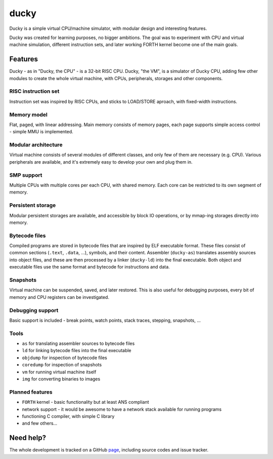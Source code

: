 ducky
=====

Ducky is a simple virtual CPU/machine simulator, with modular design and interesting features.

.. image:: https://img.shields.io/pypi/v/ducky.svg
  :target: https://pypi.python.org/pypi/ducky/

.. image:: https://readthedocs.org/projects/ducky/badge/?version=latest
  :target: http://ducky.readthedocs.io/en/latest/

.. image:: https://circleci.com/gh/happz/ducky.svg?style=svg
  :target: https://circleci.com/gh/happz/ducky

.. image:: http://www.quantifiedcode.com/api/v1/project/e7859c764ad2426fae178204016ba5b4/badge.svg
  :target: http://www.quantifiedcode.com/app/project/e7859c764ad2426fae178204016ba5b4

.. image:: https://api.codacy.com/project/badge/23fdf5e716e64cddadb42e9ae672dbbc
  :target: https://www.codacy.com/app/happz/ducky

.. image:: https://codeclimate.com/github/happz/ducky/badges/issue_count.svg
  :target: https://codeclimate.com/github/happz/ducky
  :alt: Issue Count

.. image:: https://coveralls.io/repos/happz/ducky/badge.svg?branch=master&service=github
  :target: https://coveralls.io/github/happz/ducky?branch=master

.. image:: https://img.shields.io/docker/pulls/happz/ducky-forth-python2.7.svg
  :target: https://hub.docker.com/r/happz/ducky-forth-python2.7/

Ducky was created for learning purposes, no bigger ambitions. The goal was to experiment with
CPU and virtual machine simulation, different instruction sets, and later working FORTH kernel
become one of the main goals.


Features
--------

Ducky - as in "Ducky, the CPU" - is a 32-bit RISC CPU. Ducky, "the VM", is a simulator of Ducky CPU, adding few other modules to create the whole virtual machine, with CPUs, peripherals, storages and other components.


RISC instruction set
^^^^^^^^^^^^^^^^^^^^

Instruction set was inspired by RISC CPUs, and sticks to LOAD/STORE aproach, with fixed-width instructions.


Memory model
^^^^^^^^^^^^

Flat, paged, with linear addressing. Main memory consists of memory pages, each page supports simple access control - simple MMU is implemented.


Modular architecture
^^^^^^^^^^^^^^^^^^^^

Virtual machine consists of several modules of different classes, and only few of them are necessary (e.g. CPU). Various peripherals are available, and it's extremely easy to develop your own and plug them in.


SMP support
^^^^^^^^^^^

Multiple CPUs with multiple cores per each CPU, with shared memory. Each core can be restricted to its own segment of memory.


Persistent storage
^^^^^^^^^^^^^^^^^^

Modular persistent storages are available, and accessible by block IO operations, or by mmap-ing storages directly into memory.


Bytecode files
^^^^^^^^^^^^^^

Compiled programs are stored in bytecode files that are inspired by ELF executable format. These files consist of common sections (``.text``, ``.data``, ...), symbols, and their content. Assembler (``ducky-as``) translates assembly sources into object files, and these are then processed by a linker (``ducky-ld``) into the final executable. Both object and executable files use the same format and bytecode for instructions and data.


Snapshots
^^^^^^^^^

Virtual machine can be suspended, saved, and later restored. This is also useful for debugging purposes, every bit of memory and CPU registers can be investigated.


Debugging support
^^^^^^^^^^^^^^^^^

Basic support is included - break points, watch points, stack traces, stepping, snapshots, ...


Tools
^^^^^

- ``as`` for translating assembler sources to bytecode files
- ``ld`` for linking bytecode files into the final executable
- ``objdump`` for inspection of bytecode files
- ``coredump`` for inspection of snapshots
- ``vm`` for running virtual machine itself
- ``img`` for converting binaries to images


Planned features
^^^^^^^^^^^^^^^^

- ``FORTH`` kernel - basic functionality but at least ANS compliant
- network support - it would be awesome to have a network stack available for running programs
- functioning C compiler, with simple C library
- and few others...


Need help?
----------

The whole development is tracked on a GitHub `page <http://github.com/happz/ducky/>`_, including source codes and issue tracker.
